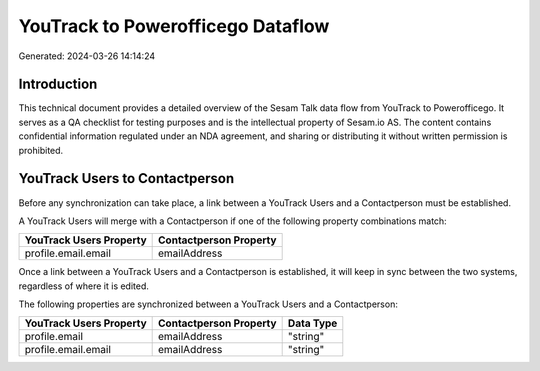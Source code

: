 ==================================
YouTrack to Powerofficego Dataflow
==================================

Generated: 2024-03-26 14:14:24

Introduction
------------

This technical document provides a detailed overview of the Sesam Talk data flow from YouTrack to Powerofficego. It serves as a QA checklist for testing purposes and is the intellectual property of Sesam.io AS. The content contains confidential information regulated under an NDA agreement, and sharing or distributing it without written permission is prohibited.

YouTrack Users to  Contactperson
--------------------------------
Before any synchronization can take place, a link between a YouTrack Users and a  Contactperson must be established.

A YouTrack Users will merge with a  Contactperson if one of the following property combinations match:

.. list-table::
   :header-rows: 1

   * - YouTrack Users Property
     -  Contactperson Property
   * - profile.email.email
     - emailAddress

Once a link between a YouTrack Users and a  Contactperson is established, it will keep in sync between the two systems, regardless of where it is edited.

The following properties are synchronized between a YouTrack Users and a  Contactperson:

.. list-table::
   :header-rows: 1

   * - YouTrack Users Property
     -  Contactperson Property
     -  Data Type
   * - profile.email
     - emailAddress
     - "string"
   * - profile.email.email
     - emailAddress
     - "string"

